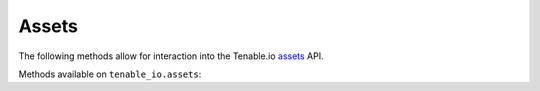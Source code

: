 Assets
======
.. py:module:: tenable.tenable_io.assets

The following methods allow for interaction into the Tenable.io 
`assets`_ API.

.. _assets:
    https://cloud.tenable.com/api#/resources/assets

Methods available on ``tenable_io.assets``:

.. rst-class:: hide-signature
.. py:class:: AssetsAPI

    .. automethod:: asset_import
    .. automethod:: import_jobs
    .. automethod:: import_job_info
    .. automethod:: info
    .. automethod:: list